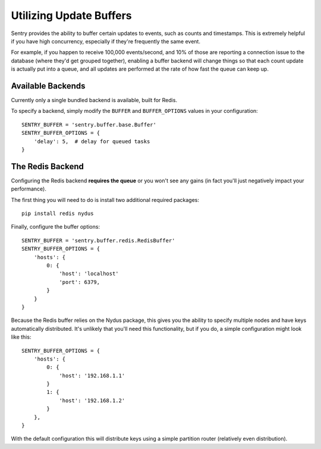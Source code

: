Utilizing Update Buffers
========================

Sentry provides the ability to buffer certain updates to events, such as counts and timestamps. This is
extremely helpful if you have high concurrency, especially if they're frequently the same event.

For example, if you happen to receive 100,000 events/second, and 10% of those are reporting a connection
issue to the database (where they'd get grouped together), enabling a buffer backend will change things
so that each count update is actually put into a queue, and all updates are performed at the rate of how
fast the queue can keep up.

Available Backends
------------------

Currently only a single bundled backend is available, built for Redis. 


.. date:: sentry.buffer.redis.RedisBuffer

To specify a backend, simply modify the ``BUFFER`` and ``BUFFER_OPTIONS`` values in your configuration:

::

    SENTRY_BUFFER = 'sentry.buffer.base.Buffer'
    SENTRY_BUFFER_OPTIONS = {
        'delay': 5,  # delay for queued tasks
    }

The Redis Backend
-----------------

Configuring the Redis backend **requires the queue** or you won't see any gains (in fact you'll just negatively
impact your performance).

The first thing you will need to do is install two additional required packages:

::

    pip install redis nydus

Finally, configure the buffer options:

::

    SENTRY_BUFFER = 'sentry.buffer.redis.RedisBuffer'
    SENTRY_BUFFER_OPTIONS = {
        'hosts': {
            0: {
                'host': 'localhost'
                'port': 6379,
            }
        }
    }

Because the Redis buffer relies on the Nydus package, this gives you the ability to specify multiple nodes and
have keys automatically distributed. It's unlikely that you'll need this functionality, but if you do, a simple
configuration might look like this::

    SENTRY_BUFFER_OPTIONS = {
        'hosts': {
            0: {
                'host': '192.168.1.1'
            }
            1: {
                'host': '192.168.1.2'
            }
        },
    }

With the default configuration this will distribute keys using a simple partition router (relatively even
distribution).
